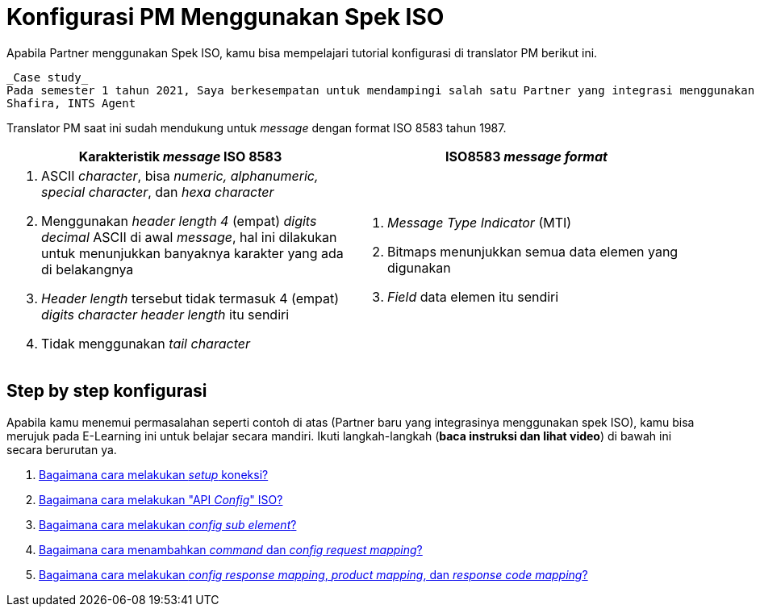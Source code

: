 = Konfigurasi PM Menggunakan Spek ISO

Apabila Partner menggunakan Spek ISO, kamu bisa mempelajari tutorial konfigurasi di translator PM berikut ini.

    _Case study_
    Pada semester 1 tahun 2021, Saya berkesempatan untuk mendampingi salah satu Partner yang integrasi menggunakan translator PM dengan mengacu pada API mereka. Partner tersebut adalah BTNS dan spek API mereka menggunakan ISO. Kali ini saya akan _share_ bagaimana proses dari sisi Pre-dev bisa selesai konfigurasinya.
    Shafira, INTS Agent
 
Translator PM saat ini sudah mendukung untuk _message_ dengan format ISO 8583 tahun 1987. 

[cols="50%,50%",frame=all, grid=all]
|===
^.^h| *Karakteristik _message_ ISO 8583*
^.^h| *ISO8583 _message format_*

a| 1. ASCII _character_, bisa _numeric, alphanumeric, special character_, dan _hexa character_
2. Menggunakan _header length 4_ (empat) _digits decimal_ ASCII di awal _message_, hal ini dilakukan untuk menunjukkan banyaknya karakter yang ada di belakangnya
3. _Header length_ tersebut tidak termasuk 4 (empat) _digits character header length_ itu sendiri
4. Tidak menggunakan _tail character_ 

a| 1. _Message Type Indicator_ (MTI)
2. Bitmaps menunjukkan semua data elemen yang digunakan
3. _Field_ data elemen itu sendiri
|===

== *Step by step konfigurasi* 

Apabila kamu menemui permasalahan seperti contoh di atas (Partner baru yang integrasinya menggunakan spek ISO), kamu bisa merujuk pada E-Learning ini untuk belajar secara mandiri. Ikuti langkah-langkah (*baca instruksi dan lihat video*) di bawah ini secara berurutan ya. 

1. link:./melakukan-setup-koneksi.adoc[Bagaimana cara melakukan _setup_ koneksi?]
2. link:./melakukan-api-config-iso-sub-element.adoc[Bagaimana cara melakukan "API _Config_" ISO?]
3. link:./melakukan-api-config-iso-sub-element.adoc[Bagaimana cara melakukan _config sub element_?]
4. link:./menambahkan-command-config-request-mapping.adoc[Bagaimana cara menambahkan _command_ dan _config request mapping_?]
5. link:./melakukan-config-product-response-code-mapping.adoc[Bagaimana cara melakukan _config response mapping_, _product mapping_, dan _response code mapping_?]